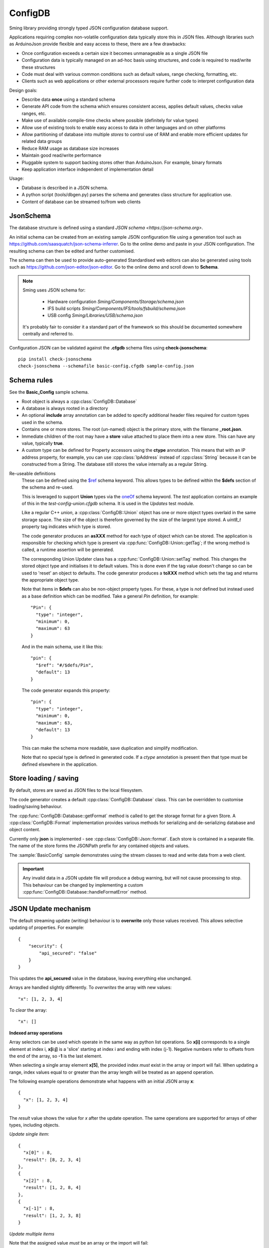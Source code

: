 ConfigDB
========

Sming library providing strongly typed JSON configuration database support.

Applications requiring complex non-volatile configuration data typically store this in JSON files.
Although libraries such as ArduinoJson provide flexible and easy access to these, there are a few drawbacks:

- Once configuration exceeds a certain size it becomes unmanageable as a single JSON file
- Configuration data is typically managed on an ad-hoc basis using structures, and code is required to read/write these structures
- Code must deal with various common conditions such as default values, range checking, formatting, etc.
- Clients such as web applications or other external processors require further code to interpret configuration data

Design goals:

- Describe data **once** using a standard schema
- Generate API code from the schema which ensures consistent access, applies default values, checks value ranges, etc.
- Make use of available compile-time checks where possible (definitely for value types)
- Allow use of existing tools to enable easy access to data in other languages and on other platforms
- Allow partitioning of database into multiple *stores* to control use of RAM and enable more efficient updates for related data groups
- Reduce RAM usage as database size increases
- Maintain good read/write performance
- Pluggable system to support backing stores other than ArduinoJson. For example, binary formats
- Keep application interface independent of implementation detail

Usage:

- Database is described in a JSON schema.
- A python script (tools/dbgen.py) parses the schema and generates class structure for application use.
- Content of database can be streamed to/from web clients


JsonSchema
----------

The database structure is defined using a standard `JSON schema <https://json-schema.org>`.

An initial schema can be created from an existing sample JSON configuration file using a generation tool such as https://github.com/saasquatch/json-schema-inferrer. Go to the online demo and paste in your JSON configuration. The resulting schema can then be edited and further customised.

The schema can then be used to provide auto-generated Standardised web editors can also be generated using tools such as https://github.com/json-editor/json-editor. Go to the online demo and scroll down to **Schema**.

.. note::

    Sming uses JSON schema for:

        - Hardware configuration `Sming/Components/Storage/schema.json`
        - IFS build scripts `Sming/Components/IFS/tools/fsbuild/schema.json`
        - USB config `Sming/Libraries/USB/schema.json`

    It's probably fair to consider it a standard part of the framework so this should be documented somewhere centrally and referred to.

Configuration JSON can be validated against the **.cfgdb** schema files using **check-jsonschema**::

  pip install check-jsonschema
  check-jsonschema --schemafile basic-config.cfgdb sample-config.json


Schema rules
------------

See the **Basic_Config** sample schema.

- Root object is always a :cpp:class:`ConfigDB::Database`
- A database is always rooted in a directory
- An optional **include** array annotation can be added to specify additional header files required for custom types used in the schema.
- Contains one or more stores. The root (un-named) object is the primary store, with the filename **_root.json**.
- Immediate children of the root may have a **store** value attached to place them into a new store.
  This can have any value, typically **true**.
- A custom type can be defined for Property accessors using the **ctype** annotation. This means that with an IP address property, for example, you can use :cpp:class:`IpAddress` instead of :cpp:class:`String` because it can be constructed from a String. The database still stores the value internally as a regular String.

Re-useable definitions
  These can be defined using the `$ref <https://json-schema.org/understanding-json-schema/structuring#dollarref>`__ schema keyword.
  This allows types to be defined within the **$defs** section of the schema and re-used.

  This is leveraged to support **Union** types via the  `oneOf <https://json-schema.org/understanding-json-schema/reference/combining#oneOf>`__ schema keyword.
  The *test* application contains an example of this in the *test-config-union.cfgdb* schema. It is used in the *Updates* test module.

  Like a regular C++ *union*, a :cpp:class:`ConfigDB::Union` object has one or more object types overlaid in the same storage space. The size of the object is therefore governed by the size of the largest type stored. A `uint8_t` property tag indicates which type is stored.

  The code generator produces an **asXXX** method for each type of object which can be stored. The application is responsible for checking which type is present via :cpp:func:`ConfigDB::Union::getTag`; if the wrong method is called, a runtime assertion will be generated.

  The corresponding Union Updater class has a :cpp:func:`ConfigDB::Union::setTag` method. This changes the stored object type and initialises it to default values. This is done even if the tag value doesn't change so can be used to 'reset' an object to defaults. The code generator produces a **toXXX** method which sets the tag and returns the appropriate object type.

  Note that items in **$defs** can also be non-object property types. For these, a type is *not* defined but instead used as a base definition which can be modified. Take a general *Pin* definition, for example::

    "Pin": {
      "type": "integer",
      "minimum": 0,
      "maximum": 63
    }

  And in the main schema, use it like this::

    "pin": {
      "$ref": "#/$defs/Pin",
      "default": 13
    }

  The code generator expands this property::

    "pin": {
      "type": "integer",
      "minimum": 0,
      "maximum": 63,
      "default": 13
    }

  This can make the schema more readable, save duplication and simplify modification.

  Note that no special type is defined in generated code. If a `ctype` annotation is present then that type must be defined elsewhere in the application.


Store loading / saving
----------------------

By default, stores are saved as JSON files to the local filesystem.

The code generator creates a default :cpp:class:`ConfigDB::Database` class.
This can be overridden to customise loading/saving behaviour.

The :cpp:func:`ConfigDB::Database::getFormat` method is called to get the storage format for a given Store.
A :cpp:class:`ConfigDB::Format` implementation provides various methods for serializing and de-serializing database and object content.

Currently only **json** is implemented - see :cpp:class:`ConfigDB::Json::format`.
Each store is contained in a separate file.
The name of the store forms the JSONPath prefix for any contained objects and values.

The :sample:`BasicConfig` sample demonstrates using the stream classes to read and write data from a web client.

.. important::

  Any invalid data in a JSON update file will produce a debug warning, but will not cause processing to stop.
  This behaviour can be changed by implementing a custom :cpp:func:`ConfigDB::Database::handleFormatError` method.


JSON Update mechanism
---------------------

.. highlight: json

The default streaming update (writing) behaviour is to **overwrite** only those values received.
This allows selective updating of properties. For example::

  {
      "security": {
          "api_secured": "false"
      }
  }

This updates the **api_secured** value in the database, leaving everything else unchanged.

Arrays are handled slightly differently. To *overwrites* the array with new values::

  "x": [1, 2, 3, 4]

To *clear* the array::

  "x": []

**Indexed array operations**

Array selectors can be used which operate in the same way as python list operations.
So **x[i]** corresponds to a single element at index i, **x[i:j]** is a 'slice' starting at index i and ending with index (j-1). Negative numbers refer to offsets from the end of the array, so **-1** is the last element.

When selecting a single array element **x[5]**, the provided index *must* exist in the array or import will fail.
When updating a range, index values equal to or greater than the array length will be treated as an append operation.

The following example operations demonstrate what happens with an initial JSON array **x**::

  {
    "x": [1, 2, 3, 4]
  }

The *result* value shows the value for *x* after the update operation.
The same operations are supported for arrays of other types, including objects.

*Update single item*::

  {
    "x[0]" : 8,
    "result": [8, 2, 3, 4]
  },
  {
    "x[2]" : 8,
    "result": [1, 2, 8, 4]
  },
  {
    "x[-1]" : 8,
    "result": [1, 2, 3, 8]
  }

*Update multiple items*

Note that the assigned value *must* be an array or the import will fail::

  {
    "x[0:2]" : [8, 9],
    "result": [8, 9, 3, 4]
  },
  {
    "x[1:1]": [8, 9],
    "result": [1, 8, 9, 2, 3, 4]
  },
    "x[1:2]": [8, 9],
    "result": [1, 8, 9, 3, 4]
  },
  {
    "x[2:]": [8, 9],
    "result": [1, 2, 8, 9]
  }

*Insert item*::

  {
    "x[3:0]" : [8],
    "result": [1, 2, 3, 8, 4]
  },
  {
    "x[3:3]": [8],
    "result": [1, 2, 3, 8, 4]
  },
  {
    "x[-1:]" : [8, 9],
    "result": [1, 2, 3, 8, 9]
  }

*Append item*::

  {
    "x[]": [8, 9],
    "result": [1, 2, 3, 4, 8, 9]
  },
  {
    "x[]": 8,
    "result": [1, 2, 3, 4, 8]
  }

*Append multiple items*::

  {
    "x[]": [8, 9],
    "result": [1, 2, 3, 4, 8, 9]
  },
  {
    "x[10:]": [8, 9],
    "result": [1, 2, 3, 4, 8, 9]
  }


**Object array selection**

The **x[name=value]** syntax can be used to select *one* object from an array of objects. Here's the test data::

  {
    "x": [
      {
        "name": "object 1",
        "value": 1
      },
      {
        "name": "object 2",
        "value": 2
      }
    ]
  }

And the selector can be used like this::

  {
    "x[name=object 1]": { "value": 8 },
    "result": [
      {
        "name": "object 1",
        "value": 8
      },
      {
        "name": "object 2",
        "value": 2
      }
    ]
  }

or::

  {
    "x[value=2]": { "value": 8 },
    "x[value=1]": { "value": 1234 },
    "result": [
      {
        "name": "object 1",
        "value": 1234
      },
      {
        "name": "object 2",
        "value": 8
      }
    ]
  }

Limitations:

- Only the first matching object will be selected
- Only one object key can be matched

You can find more examples in the test application under *resource/array-test.json*.


C++ API code generation
-----------------------

Each *.cfgdb* file found in the project directory is compiled into a corresponding *.h* and *.cpp* file in *out/ConfigDB*.
This directory is added to the *#include* path.

For example:

- *basic-config.cfgdb* is compiled into *basic-config.h* and *basic-config.cpp*
- The applications will *#include <basic-config.h>*
- This file contains defines the **BasicConfig** class which contains all accessible objects and array items
- Each object defined in the schema, such as *network*, gets a corresponding *contained* class such as **ContainedNetwork**, and an *outer* class such as **Network**.
- Both of these classes provide *read-only* access to the data via `getXXX` methods.
- Outer classes contain a :cpp:class:`ConfigDB::StoreRef`, whereas contained classes do not (they obtain the store from their parent object).
- Application code can instantiate the *outer* class directly **BasicConfig::Network network(database);**
- Child objects within classes are defined as member variables, such as **network.mqtt**, which is a **ContainedMqtt** class instance.
- A third *updater* class type is also generated which adds *setXXX* methods for changing values.
- Only one *updater* per store can be open at a time. This ensures consistent data updates.


Updaters
--------

.. highlight: c++

Code can update database entries in several ways.

1.  Using updater created on read-only class::

      BasicConfig::Root::Security sec(database);
      if(auto update = sec.update()) {
        update.setApiSecured(true);
      }

    The `update` value is a `BasicConfig::Root::Security::Updater` instance.

    Any changes made via the *update* are immediately reflected in *sec* as they share the same Store instance.
    The *update()* method can be called multiple times when used in this way.
    Changes are committed automatically when the last updater loses scope.

2.  Directly instantiate updater class::

      BasicConfig::Root::Security::Updater update(database);
      if(update) {
        update.setApiSecured(true);
      }

    Only *one* updater instance is permitted.

3.  Asynchronous update::

      BasicConfig::Root::Security sec(database);
      bool completed = sec.update([](auto update) {
        update.setApiSecured(true);
      });

    If there are no other updates in progress then the update happens immediately and *completed* is *true*.
    Otherwise the update is queued and *false* is returned. The update will be executed when the store is released.

During an update, applications can optionally call :cpp:func:`Updater::commit` to save changes at any time.
Changes are only saved if the Store *dirty* flag is set.
Calling :cpp:func:`Updater::clearDirty` will prevent auto-commit, provided further changes are not made.


Floating-point numbers
----------------------

Items with **number** type are considered floating-point values.
They are not stored internally as *float* or *double* but instead use a base-10 representation.

This provides more flexibility in how these values are used and allows applications to work
with very large or small numbers without requiring any floating-point arithmetic.

See :cpp:class:`ConfigDB::number_t` and :cpp:class:`ConfigDB::Number` for details.
There is also :cpp:class:`ConfigDB::const_number_t` to ease support for format conversion
at compile time.


Enumerated properties
---------------------

.. highlight: json

JsonSchema offers the `enum <https://json-schema.org/understanding-json-schema/reference/enum>`__ keyword to restrict values to a set of known values. For example::

  {
    "$schema": "http://json-schema.org/draft-07/schema#",
    "type": "object",
    "properties": {
      "color": {
        "type": "string",
        "enum": [
          "red",
          "green",
          "blue"
        ]
      }
    }
  }

ConfigDB treats these as an *indexed map*, so *red* has the index 0, *green* is 1 and *blue* 2. Indices are of type *uint8_t*. The example has an intrinsic *minimum* of 0 and *maximum* of 2. As with other numeric properties, attempting to set values outside this range are clipped.

The default is 0 (the first string in the list). If a default value is given in the schema, it must match an item in the *enum* array.

The corresponding `setColor`, `getColor` methods set or retrieve the value as a number. Adding *"ctype": "Color"* to the property will generate an *enum class* definition instead. This is the preferred approach.

The *color* value itself will be stored as a *string* with one of the given values. The *integer* and *number* types are also supported, which can be useful for generating constant lookup tables.


API Reference
-------------

.. doxygenclass:: ConfigDB::Database
   :members:

.. doxygenclass:: ConfigDB::Store
   :members:

.. doxygenclass:: ConfigDB::Object
   :members:

.. doxygenclass:: ConfigDB::Union
   :members:

.. doxygenclass:: ConfigDB::Array
   :members:

.. doxygenclass:: ConfigDB::ObjectArray
   :members:

.. doxygenclass:: ConfigDB::Format
   :members:

.. doxygenvariable:: ConfigDB::Json::format

.. doxygenclass:: ConfigDB::Number
   :members:

.. doxygenstruct:: ConfigDB::number_t
   :members:

.. doxygenstruct:: ConfigDB::const_number_t
